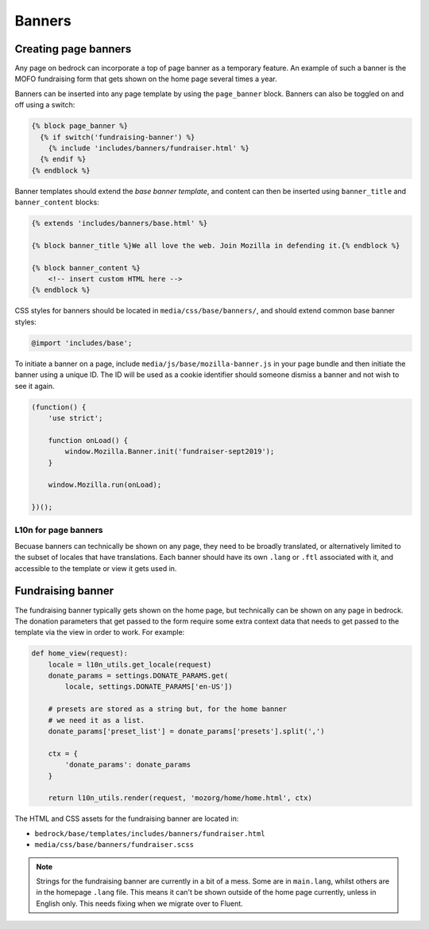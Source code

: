 .. This Source Code Form is subject to the terms of the Mozilla Public
.. License, v. 2.0. If a copy of the MPL was not distributed with this
.. file, You can obtain one at http://mozilla.org/MPL/2.0/.

.. _banners:

=======
Banners
=======

Creating page banners
---------------------

Any page on bedrock can incorporate a top of page banner as a temporary
feature. An example of such a banner is the MOFO fundraising form that gets
shown on the home page several times a year.

Banners can be inserted into any page template by using the ``page_banner``
block. Banners can also be toggled on and off using a switch:

.. code-block:: jinja

    {% block page_banner %}
      {% if switch('fundraising-banner') %}
        {% include 'includes/banners/fundraiser.html' %}
      {% endif %}
    {% endblock %}

Banner templates should extend the *base banner template*, and content can
then be inserted using ``banner_title`` and  ``banner_content`` blocks:

.. code-block:: jinja

    {% extends 'includes/banners/base.html' %}

    {% block banner_title %}We all love the web. Join Mozilla in defending it.{% endblock %}

    {% block banner_content %}
        <!-- insert custom HTML here -->
    {% endblock %}

CSS styles for banners should be located in ``media/css/base/banners/``, and
should extend common base banner styles:

.. code-block:: css

    @import 'includes/base';

To initiate a banner on a page, include ``media/js/base/mozilla-banner.js`` in
your page bundle and then initiate the banner using a unique ID. The ID will
be used as a cookie identifier should someone dismiss a banner and not wish to
see it again.

.. code-block:: javascript

    (function() {
        'use strict';

        function onLoad() {
            window.Mozilla.Banner.init('fundraiser-sept2019');
        }

        window.Mozilla.run(onLoad);

    })();

L10n for page banners
~~~~~~~~~~~~~~~~~~~~~

Becuase banners can technically be shown on any page, they need to be broadly
translated, or alternatively limited to the subset of locales that have
translations. Each banner should have its own ``.lang`` or ``.ftl`` associated
with it, and accessible to the template or view it gets used in.

Fundraising banner
------------------

The fundraising banner typically gets shown on the home page, but
technically can be shown on any page in bedrock. The donation
parameters that get passed to the form require some extra context
data that needs to get passed to the template via the view in order
to work. For example:

.. code-block:: python

    def home_view(request):
        locale = l10n_utils.get_locale(request)
        donate_params = settings.DONATE_PARAMS.get(
            locale, settings.DONATE_PARAMS['en-US'])

        # presets are stored as a string but, for the home banner
        # we need it as a list.
        donate_params['preset_list'] = donate_params['presets'].split(',')

        ctx = {
            'donate_params': donate_params
        }

        return l10n_utils.render(request, 'mozorg/home/home.html', ctx)

The HTML and CSS assets for the fundraising banner are located in:

- ``bedrock/base/templates/includes/banners/fundraiser.html``
- ``media/css/base/banners/fundraiser.scss``

.. note::

    Strings for the fundraising banner are currently in a bit of a mess.
    Some are in ``main.lang``, whilst others are in the homepage ``.lang``
    file. This means it can't be shown outside of the home page currently,
    unless in English only. This needs fixing when we migrate over to Fluent.
